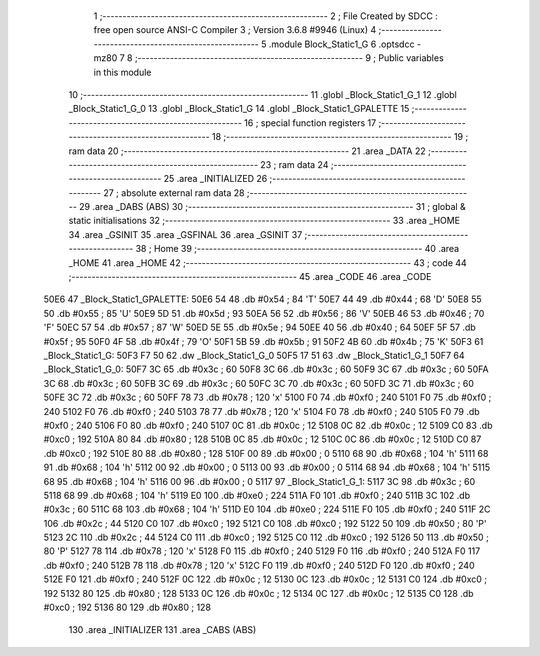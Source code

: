                               1 ;--------------------------------------------------------
                              2 ; File Created by SDCC : free open source ANSI-C Compiler
                              3 ; Version 3.6.8 #9946 (Linux)
                              4 ;--------------------------------------------------------
                              5 	.module Block_Static1_G
                              6 	.optsdcc -mz80
                              7 	
                              8 ;--------------------------------------------------------
                              9 ; Public variables in this module
                             10 ;--------------------------------------------------------
                             11 	.globl _Block_Static1_G_1
                             12 	.globl _Block_Static1_G_0
                             13 	.globl _Block_Static1_G
                             14 	.globl _Block_Static1_GPALETTE
                             15 ;--------------------------------------------------------
                             16 ; special function registers
                             17 ;--------------------------------------------------------
                             18 ;--------------------------------------------------------
                             19 ; ram data
                             20 ;--------------------------------------------------------
                             21 	.area _DATA
                             22 ;--------------------------------------------------------
                             23 ; ram data
                             24 ;--------------------------------------------------------
                             25 	.area _INITIALIZED
                             26 ;--------------------------------------------------------
                             27 ; absolute external ram data
                             28 ;--------------------------------------------------------
                             29 	.area _DABS (ABS)
                             30 ;--------------------------------------------------------
                             31 ; global & static initialisations
                             32 ;--------------------------------------------------------
                             33 	.area _HOME
                             34 	.area _GSINIT
                             35 	.area _GSFINAL
                             36 	.area _GSINIT
                             37 ;--------------------------------------------------------
                             38 ; Home
                             39 ;--------------------------------------------------------
                             40 	.area _HOME
                             41 	.area _HOME
                             42 ;--------------------------------------------------------
                             43 ; code
                             44 ;--------------------------------------------------------
                             45 	.area _CODE
                             46 	.area _CODE
   50E6                      47 _Block_Static1_GPALETTE:
   50E6 54                   48 	.db #0x54	; 84	'T'
   50E7 44                   49 	.db #0x44	; 68	'D'
   50E8 55                   50 	.db #0x55	; 85	'U'
   50E9 5D                   51 	.db #0x5d	; 93
   50EA 56                   52 	.db #0x56	; 86	'V'
   50EB 46                   53 	.db #0x46	; 70	'F'
   50EC 57                   54 	.db #0x57	; 87	'W'
   50ED 5E                   55 	.db #0x5e	; 94
   50EE 40                   56 	.db #0x40	; 64
   50EF 5F                   57 	.db #0x5f	; 95
   50F0 4F                   58 	.db #0x4f	; 79	'O'
   50F1 5B                   59 	.db #0x5b	; 91
   50F2 4B                   60 	.db #0x4b	; 75	'K'
   50F3                      61 _Block_Static1_G:
   50F3 F7 50                62 	.dw _Block_Static1_G_0
   50F5 17 51                63 	.dw _Block_Static1_G_1
   50F7                      64 _Block_Static1_G_0:
   50F7 3C                   65 	.db #0x3c	; 60
   50F8 3C                   66 	.db #0x3c	; 60
   50F9 3C                   67 	.db #0x3c	; 60
   50FA 3C                   68 	.db #0x3c	; 60
   50FB 3C                   69 	.db #0x3c	; 60
   50FC 3C                   70 	.db #0x3c	; 60
   50FD 3C                   71 	.db #0x3c	; 60
   50FE 3C                   72 	.db #0x3c	; 60
   50FF 78                   73 	.db #0x78	; 120	'x'
   5100 F0                   74 	.db #0xf0	; 240
   5101 F0                   75 	.db #0xf0	; 240
   5102 F0                   76 	.db #0xf0	; 240
   5103 78                   77 	.db #0x78	; 120	'x'
   5104 F0                   78 	.db #0xf0	; 240
   5105 F0                   79 	.db #0xf0	; 240
   5106 F0                   80 	.db #0xf0	; 240
   5107 0C                   81 	.db #0x0c	; 12
   5108 0C                   82 	.db #0x0c	; 12
   5109 C0                   83 	.db #0xc0	; 192
   510A 80                   84 	.db #0x80	; 128
   510B 0C                   85 	.db #0x0c	; 12
   510C 0C                   86 	.db #0x0c	; 12
   510D C0                   87 	.db #0xc0	; 192
   510E 80                   88 	.db #0x80	; 128
   510F 00                   89 	.db #0x00	; 0
   5110 68                   90 	.db #0x68	; 104	'h'
   5111 68                   91 	.db #0x68	; 104	'h'
   5112 00                   92 	.db #0x00	; 0
   5113 00                   93 	.db #0x00	; 0
   5114 68                   94 	.db #0x68	; 104	'h'
   5115 68                   95 	.db #0x68	; 104	'h'
   5116 00                   96 	.db #0x00	; 0
   5117                      97 _Block_Static1_G_1:
   5117 3C                   98 	.db #0x3c	; 60
   5118 68                   99 	.db #0x68	; 104	'h'
   5119 E0                  100 	.db #0xe0	; 224
   511A F0                  101 	.db #0xf0	; 240
   511B 3C                  102 	.db #0x3c	; 60
   511C 68                  103 	.db #0x68	; 104	'h'
   511D E0                  104 	.db #0xe0	; 224
   511E F0                  105 	.db #0xf0	; 240
   511F 2C                  106 	.db #0x2c	; 44
   5120 C0                  107 	.db #0xc0	; 192
   5121 C0                  108 	.db #0xc0	; 192
   5122 50                  109 	.db #0x50	; 80	'P'
   5123 2C                  110 	.db #0x2c	; 44
   5124 C0                  111 	.db #0xc0	; 192
   5125 C0                  112 	.db #0xc0	; 192
   5126 50                  113 	.db #0x50	; 80	'P'
   5127 78                  114 	.db #0x78	; 120	'x'
   5128 F0                  115 	.db #0xf0	; 240
   5129 F0                  116 	.db #0xf0	; 240
   512A F0                  117 	.db #0xf0	; 240
   512B 78                  118 	.db #0x78	; 120	'x'
   512C F0                  119 	.db #0xf0	; 240
   512D F0                  120 	.db #0xf0	; 240
   512E F0                  121 	.db #0xf0	; 240
   512F 0C                  122 	.db #0x0c	; 12
   5130 0C                  123 	.db #0x0c	; 12
   5131 C0                  124 	.db #0xc0	; 192
   5132 80                  125 	.db #0x80	; 128
   5133 0C                  126 	.db #0x0c	; 12
   5134 0C                  127 	.db #0x0c	; 12
   5135 C0                  128 	.db #0xc0	; 192
   5136 80                  129 	.db #0x80	; 128
                            130 	.area _INITIALIZER
                            131 	.area _CABS (ABS)
